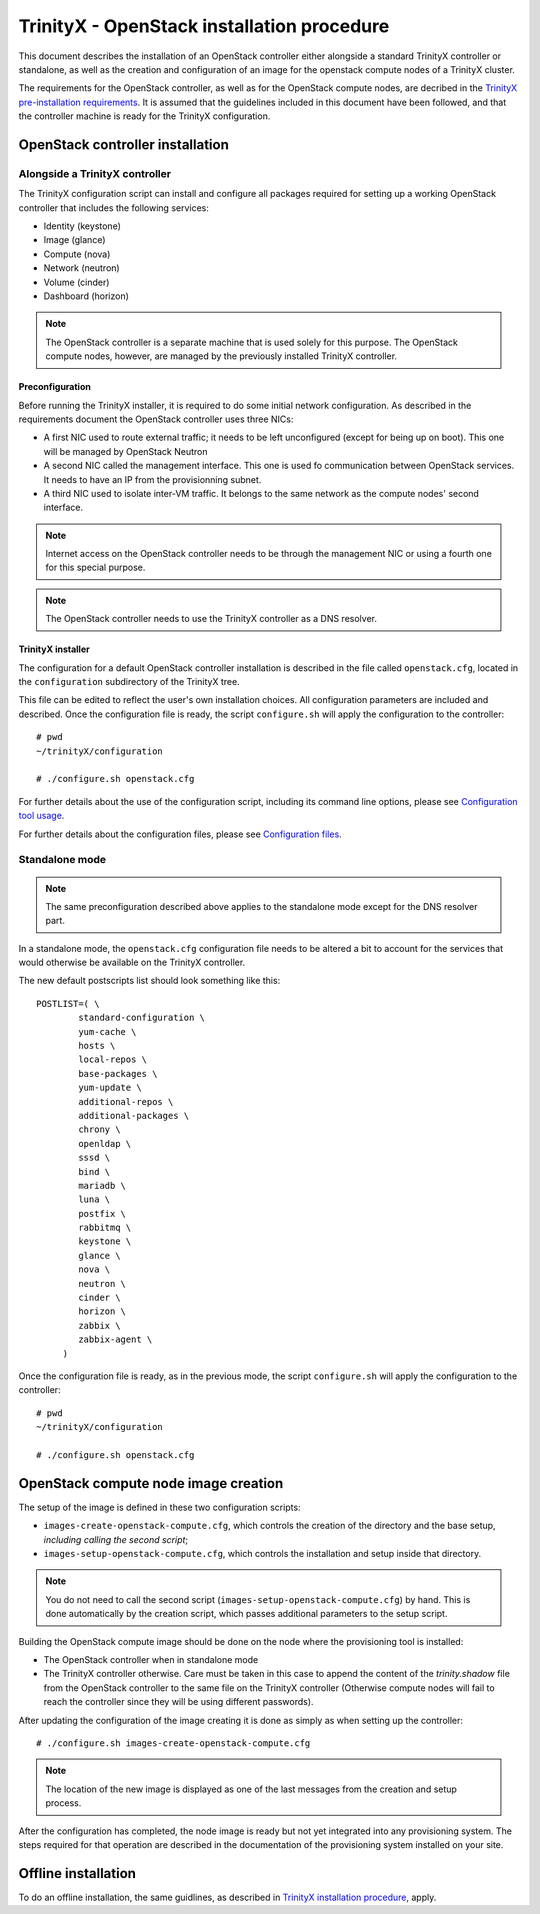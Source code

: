 
TrinityX - OpenStack installation procedure
============================================

This document describes the installation of an OpenStack controller either alongside a standard TrinityX controller or standalone, as well as the creation and configuration of an image for the openstack compute nodes of a TrinityX cluster.

The requirements for the OpenStack controller, as well as for the OpenStack compute nodes, are decribed in the `TrinityX pre-installation requirements`_. It is assumed that the guidelines included in this document have been followed, and that the controller machine is ready for the TrinityX configuration.


OpenStack controller installation
---------------------------------

Alongside a TrinityX controller
~~~~~~~~~~~~~~~~~~~~~~~~~~~~~~~

The TrinityX configuration script can install and configure all packages required for setting up a working OpenStack controller that includes the following services:

- Identity (keystone)
- Image (glance)
- Compute (nova)
- Network (neutron)
- Volume (cinder)
- Dashboard (horizon)

.. note:: The OpenStack controller is a separate machine that is used solely for this purpose. The OpenStack compute nodes, however, are managed by the previously installed TrinityX controller.


Preconfiguration
````````````````

Before running the TrinityX installer, it is required to do some initial network configuration.
As described in the requirements document the OpenStack controller uses three NICs:

- A first NIC used to route external traffic; it needs to be left unconfigured (except for being up on boot). This one will be managed by OpenStack Neutron
- A second NIC called the management interface. This one is used fo communication between OpenStack services. It needs to have an IP from the provisionning subnet.
- A third NIC used to isolate inter-VM traffic. It belongs to the same network as the compute nodes' second interface.

.. note:: Internet access on the OpenStack controller needs to be through the management NIC or using a fourth one for this special purpose.


.. note:: The OpenStack controller needs to use the TrinityX controller as a DNS resolver.


TrinityX installer
``````````````````

The configuration for a default OpenStack controller installation is described in the file called ``openstack.cfg``, located in the ``configuration`` subdirectory of the TrinityX tree.

This file can be edited to reflect the user's own installation choices. All configuration parameters are included and described. Once the configuration file is ready, the script ``configure.sh`` will apply the configuration to the controller::

    # pwd
    ~/trinityX/configuration
    
    # ./configure.sh openstack.cfg

For further details about the use of the configuration script, including its command line options, please see `Configuration tool usage`_.

For further details about the configuration files, please see `Configuration files`_.


Standalone mode
~~~~~~~~~~~~~~~

.. note:: The same preconfiguration described above applies to the standalone mode except for the DNS resolver part.



In a standalone mode, the ``openstack.cfg`` configuration file needs to be altered a bit to account for the services that would otherwise be available on the TrinityX controller.

The new default postscripts list should look something like this::

    POSTLIST=( \
            standard-configuration \
            yum-cache \
            hosts \
            local-repos \
            base-packages \
            yum-update \
            additional-repos \
            additional-packages \
            chrony \
            openldap \
            sssd \
            bind \
            mariadb \
            luna \
            postfix \
            rabbitmq \
            keystone \
            glance \
            nova \
            neutron \
            cinder \
            horizon \
            zabbix \
            zabbix-agent \
         )

Once the configuration file is ready, as in the previous mode, the script ``configure.sh`` will apply the configuration to the controller::

    # pwd
    ~/trinityX/configuration
    
    # ./configure.sh openstack.cfg


OpenStack compute node image creation
-------------------------------------

The setup of the image is defined in these two configuration scripts:

- ``images-create-openstack-compute.cfg``, which controls the creation of the directory and the base setup, *including calling the second script*;

- ``images-setup-openstack-compute.cfg``, which controls the installation and setup inside that directory.

.. note:: You do not need to call the second script (``images-setup-openstack-compute.cfg``) by hand. This is done automatically by the creation script, which passes additional parameters to the setup script.


Building the OpenStack compute image should be done on the node where the provisioning tool is installed:

- The OpenStack controller when in standalone mode
- The TrinityX controller otherwise. Care must be taken in this case to append the content of the `trinity.shadow` file from the OpenStack controller to the same file on the TrinityX controller (Otherwise compute nodes will fail to reach the controller since they will be using different passwords).


After updating the configuration of the image creating it is done as simply as when setting up the controller::

    # ./configure.sh images-create-openstack-compute.cfg

.. note:: The location of the new image is displayed as one of the last messages from the creation and setup process.


After the configuration has completed, the node image is ready but not yet integrated into any provisioning system. The steps required for that operation are described in the documentation of the provisioning system installed on your site.


Offline installation
--------------------

To do an offline installation, the same guidlines, as described in `TrinityX installation procedure`_, apply.



.. Relative file links

.. _TrinityX pre-installation requirements: requirements.rst
.. _TrinityX installation procedure: installation.rst
.. _Configuration tool usage: config_tool.rst
.. _Configuration files: config_cfg_files.rst

